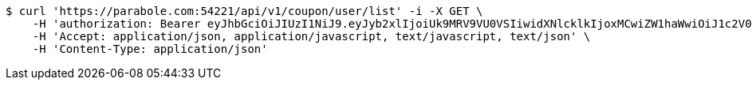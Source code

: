 [source,bash]
----
$ curl 'https://parabole.com:54221/api/v1/coupon/user/list' -i -X GET \
    -H 'authorization: Bearer eyJhbGciOiJIUzI1NiJ9.eyJyb2xlIjoiUk9MRV9VU0VSIiwidXNlcklkIjoxMCwiZW1haWwiOiJ1c2V0dGVzdEB0ZXN0LmNvbSIsImlhdCI6MTY2ODQwNDYwOCwiZXhwIjoxNjY4NDkxMDA4fQ.5IV_gq4Lx-KTAih1XMP47WgYLWjtX-_LVeY3BUlICco' \
    -H 'Accept: application/json, application/javascript, text/javascript, text/json' \
    -H 'Content-Type: application/json'
----